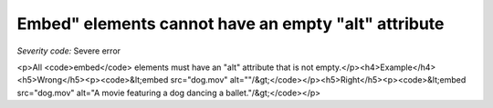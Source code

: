 ===============================
Embed" elements cannot have an empty "alt" attribute
===============================

*Severity code:* Severe error

.. php:class:: embedMustNotHaveEmptyAlt

<p>All <code>embed</code> elements must have an "alt" attribute that is not empty.</p><h4>Example</h4><h5>Wrong</h5><p><code>&lt;embed src="dog.mov" alt=""/&gt;</code></p><h5>Right</h5><p><code>&lt;embed src="dog.mov" alt="A movie featuring a dog dancing a ballet."/&gt;</code></p>
